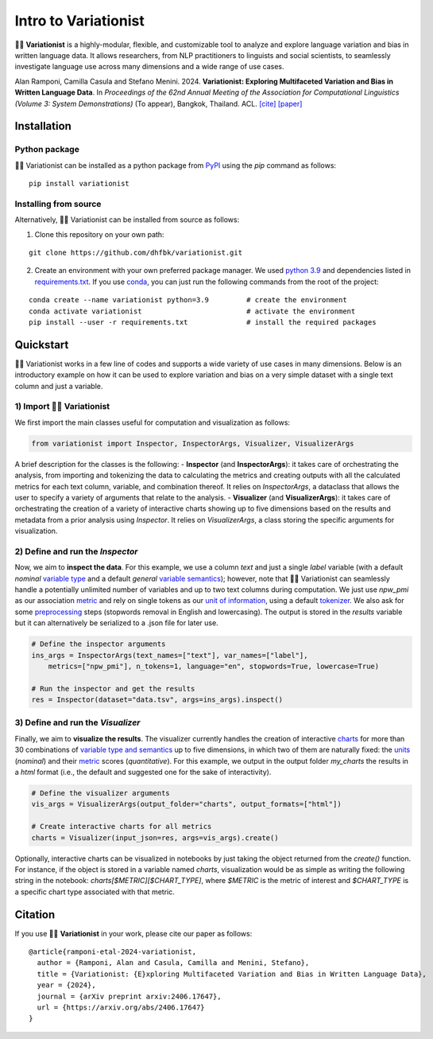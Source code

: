 

Intro to Variationist
=====================

.. container::

   |MIT License| |v0.1.4| |Python 3.9+| |Documentation| |Tutorials|

🕵️‍♀️ **Variationist** is a highly-modular, flexible, and customizable tool
to analyze and explore language variation and bias in written language
data. It allows researchers, from NLP practitioners to linguists and
social scientists, to seamlessly investigate language use across many
dimensions and a wide range of use cases.

Alan Ramponi, Camilla Casula and Stefano Menini. 2024. **Variationist:
Exploring Multifaceted Variation and Bias in Written Language Data**. In
*Proceedings of the 62nd Annual Meeting of the Association for
Computational Linguistics (Volume 3: System Demonstrations)* (To
appear), Bangkok, Thailand. ACL. `[cite] <#citation>`__
`[paper] <https://arxiv.org/abs/2406.17647>`__

Installation
------------

Python package
~~~~~~~~~~~~~~

🕵️‍♀️ Variationist can be installed as a python package from
`PyPI <https://pypi.org/>`__ using the `pip` command as follows:

::

   pip install variationist

Installing from source
~~~~~~~~~~~~~~~~~~~~~~

Alternatively, 🕵️‍♀️ Variationist can be installed from source as follows:

1) Clone this repository on your own path:

::

   git clone https://github.com/dhfbk/variationist.git

2) Create an environment with your own preferred package manager. We used `python 3.9 <https://www.python.org/downloads/release/python-390/>`__ and dependencies listed in `requirements.txt <requirements.txt>`__.
   If you use `conda <https://docs.conda.io/en/latest/>`__, you can just
   run the following commands from the root of the project:

::

   conda create --name variationist python=3.9         # create the environment
   conda activate variationist                         # activate the environment
   pip install --user -r requirements.txt              # install the required packages

Quickstart
----------

🕵️‍♀️ Variationist works in a few line of codes and supports a wide variety
of use cases in many dimensions. Below is an introductory example on how
it can be used to explore variation and bias on a very simple dataset
with a single text column and just a variable.

1) Import 🕵️‍♀️ Variationist
~~~~~~~~~~~~~~~~~~~~~~~~~~~~~~~

We first import the main classes useful for computation and
visualization as follows:

.. code:: python

   from variationist import Inspector, InspectorArgs, Visualizer, VisualizerArgs

A brief description for the classes is the following: -
**Inspector** (and **InspectorArgs**): it takes care of
orchestrating the analysis, from importing and tokenizing the data to
calculating the metrics and creating outputs with all the calculated
metrics for each text column, variable, and combination thereof. It
relies on `InspectorArgs`, a dataclass that allows the user to specify
a variety of arguments that relate to the analysis. - **Visualizer**
(and **VisualizerArgs**): it takes care of orchestrating the
creation of a variety of interactive charts showing up to five
dimensions based on the results and metadata from a prior analysis using
`Inspector`. It relies on `VisualizerArgs`, a class storing the
specific arguments for visualization.

2) Define and run the *Inspector*
~~~~~~~~~~~~~~~~~~~~~~~~~~~~~~~~~

Now, we aim to **inspect the data**. For this example, we use a column
`text` and just a single `label` variable (with a default *nominal*
`variable
type <https://github.com/dhfbk/variationist/tree/main/docs/variables.md>`__
and a default *general* `variable
semantics <https://github.com/dhfbk/variationist/tree/main/docs/variables.md>`__);
however, note that 🕵️‍♀️ Variationist can seamlessly handle a potentially
unlimited number of variables and up to two text columns during
computation. We just use `npw_pmi` as our association
`metric <https://github.com/dhfbk/variationist/tree/main/docs/metrics.md>`__
and rely on single tokens as our `unit of
information <https://github.com/dhfbk/variationist/tree/main/docs/units.md>`__,
using a default
`tokenizer <https://github.com/dhfbk/variationist/blob/main/docs/tokenizers.md>`__.
We also ask for some
`preprocessing <https://github.com/dhfbk/variationist/tree/main/docs/preprocessing.md>`__
steps (stopwords removal in English and lowercasing). The output is
stored in the `results` variable but it can alternatively be
serialized to a .json file for later use.

.. code:: python

   # Define the inspector arguments
   ins_args = InspectorArgs(text_names=["text"], var_names=["label"], 
       metrics=["npw_pmi"], n_tokens=1, language="en", stopwords=True, lowercase=True)

   # Run the inspector and get the results
   res = Inspector(dataset="data.tsv", args=ins_args).inspect()

3) Define and run the *Visualizer*
~~~~~~~~~~~~~~~~~~~~~~~~~~~~~~~~~~

Finally, we aim to **visualize the results**. The visualizer currently
handles the creation of interactive
`charts <https://github.com/dhfbk/variationist/tree/main/docs/charts.md>`__
for more than 30 combinations of `variable type and
semantics <https://github.com/dhfbk/variationist/tree/main/docs/variables.md>`__
up to five dimensions, in which two of them are naturally fixed: the
`units <https://github.com/dhfbk/variationist/tree/main/docs/units.md>`__
(*nominal*) and their
`metric <https://github.com/dhfbk/variationist/tree/main/docs/charts.md>`__
scores (*quantitative*). For this example, we output in the output
folder `my_charts` the results in a `html` format (i.e., the default
and suggested one for the sake of interactivity).

.. code:: python

   # Define the visualizer arguments
   vis_args = VisualizerArgs(output_folder="charts", output_formats=["html"])

   # Create interactive charts for all metrics
   charts = Visualizer(input_json=res, args=vis_args).create()

Optionally, interactive charts can be visualized in notebooks by just
taking the object returned from the `create()` function. For instance,
if the object is stored in a variable named `charts`, visualization
would be as simple as writing the following string in the notebook:
`charts[$METRIC][$CHART_TYPE]`, where `$METRIC` is the metric of
interest and `$CHART_TYPE` is a specific chart type associated with
that metric.



Citation
--------

If you use 🕵️‍♀️ **Variationist** in your work, please cite our paper as
follows:

::

   @article{ramponi-etal-2024-variationist,
     author = {Ramponi, Alan and Casula, Camilla and Menini, Stefano},
     title = {Variationist: {E}xploring Multifaceted Variation and Bias in Written Language Data},
     year = {2024},
     journal = {arXiv preprint arxiv:2406.17647},
     url = {https://arxiv.org/abs/2406.17647}
   }

.. |MIT License| image:: https://img.shields.io/badge/license-MIT-green.svg
   :target: LICENSE
.. |v0.1.4| image:: https://img.shields.io/badge/pypi-v0.1.4-orange
   :target: https://pypi.org/project/variationist/0.1.4/
.. |Python 3.9+| image:: https://img.shields.io/badge/python-3.9+-blue
   :target: https://www.python.org/downloads/
.. |Documentation| image:: https://readthedocs.org/projects/variationist/badge/?version=latest
   :target: https://variationist.readthedocs.io/en/latest/
.. |Tutorials| image:: https://img.shields.io/badge/tutorials-colab-orange
   :target: https://github.com/dhfbk/variationist/tree/main/examples



